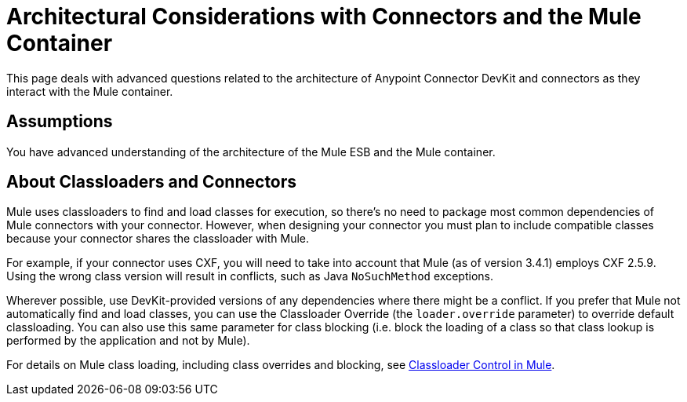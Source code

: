 = Architectural Considerations with Connectors and the Mule Container

This page deals with advanced questions related to the architecture of Anypoint Connector DevKit and connectors as they interact with the Mule container. 

== Assumptions

You have advanced understanding of the architecture of the Mule ESB and the Mule container.

== About Classloaders and Connectors

Mule uses classloaders to find and load classes for execution, so there's no need to package most common dependencies of Mule connectors with your connector. However, when designing your connector you must plan to include compatible classes because your connector shares the classloader with Mule. 

For example, if your connector uses CXF, you will need to take into account that Mule (as of version 3.4.1) employs CXF 2.5.9. Using the wrong class version will result in conflicts, such as Java `NoSuchMethod` exceptions.

Wherever possible, use DevKit-provided versions of any dependencies where there might be a conflict. If you prefer that Mule not automatically find and load classes, you can use the Classloader Override (the `loader.override` parameter) to override default classloading. You can also use this same parameter for class blocking (i.e. block the loading of a class so that class lookup is performed by the application and not by Mule).

For details on Mule class loading, including class overrides and blocking, see link:/mule\-user\-guide/v/3\.4/classloader-control-in-mule[Classloader Control in Mule].

